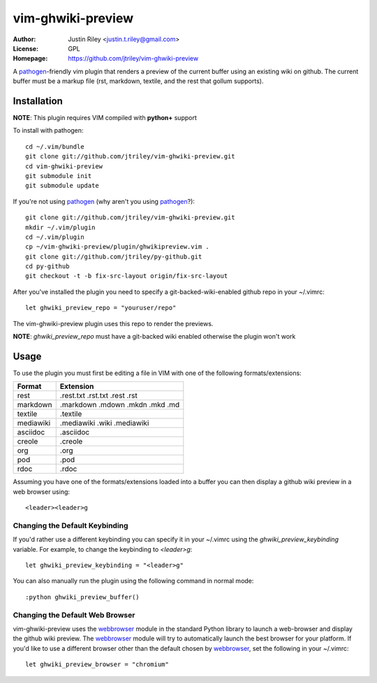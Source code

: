 vim-ghwiki-preview
==================

:Author: Justin Riley <justin.t.riley@gmail.com>
:License: GPL
:Homepage: https://github.com/jtriley/vim-ghwiki-preview

A `pathogen`_-friendly vim plugin that renders a preview of the current buffer
using an existing wiki on github. The current buffer must be a markup file
(rst, markdown, textile, and the rest that gollum supports).

Installation
------------

**NOTE**: This plugin requires VIM compiled with **python+** support

To install with pathogen::

        cd ~/.vim/bundle
        git clone git://github.com/jtriley/vim-ghwiki-preview.git
        cd vim-ghwiki-preview
        git submodule init
        git submodule update

If you're not using `pathogen`_ (why aren't you using `pathogen`_?)::

        git clone git://github.com/jtriley/vim-ghwiki-preview.git
        mkdir ~/.vim/plugin
        cd ~/.vim/plugin
        cp ~/vim-ghwiki-preview/plugin/ghwikipreview.vim .
        git clone git://github.com/jtriley/py-github.git
        cd py-github
        git checkout -t -b fix-src-layout origin/fix-src-layout

After you've installed the plugin you need to specify a git-backed-wiki-enabled
github repo in your ~/.vimrc::

        let ghwiki_preview_repo = "youruser/repo"

The vim-ghwiki-preview plugin uses this repo to render the previews.

**NOTE**: *ghwiki_preview_repo* must have a git-backed wiki enabled otherwise the
plugin won't work

Usage
-----
To use the plugin you must first be editing a file in VIM with one of the
following formats/extensions:

+-----------+---------------------------------+
| Format    | Extension                       |
+===========+=================================+
| rest      | .rest.txt .rst.txt .rest .rst   |
+-----------+---------------------------------+
| markdown  | .markdown .mdown .mkdn .mkd .md |
+-----------+---------------------------------+
| textile   | .textile                        |
+-----------+---------------------------------+
| mediawiki | .mediawiki .wiki .mediawiki     |
+-----------+---------------------------------+
| asciidoc  | .asciidoc                       |
+-----------+---------------------------------+
| creole    | .creole                         |
+-----------+---------------------------------+
| org       | .org                            |
+-----------+---------------------------------+
| pod       | .pod                            |
+-----------+---------------------------------+
| rdoc      | .rdoc                           |
+-----------+---------------------------------+

Assuming you have one of the formats/extensions loaded into a buffer you can
then display a github wiki preview in a web browser using::

        <leader><leader>g

Changing the Default Keybinding
^^^^^^^^^^^^^^^^^^^^^^^^^^^^^^^
If you'd rather use a different keybinding you can specify it in your ~/.vimrc
using the *ghwiki_preview_keybinding* variable. For example, to change the
keybinding to *<leader>g*::

        let ghwiki_preview_keybinding = "<leader>g"

You can also manually run the plugin using the following command in normal mode::

        :python ghwiki_preview_buffer()

Changing the Default Web Browser
^^^^^^^^^^^^^^^^^^^^^^^^^^^^^^^^

vim-ghwiki-preview uses the `webbrowser`_ module in the standard Python library
to launch a web-browser and display the github wiki preview. The `webbrowser`_
module will try to automatically launch the best browser for your platform. If
you'd like to use a different browser other than the default chosen by
`webbrowser`_, set the following in your ~/.vimrc::

        let ghwiki_preview_browser = "chromium"

.. _pathogen: https://github.com/tpope/vim-pathogen
.. _webbrowser: http://docs.python.org/library/webbrowser.html
